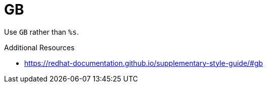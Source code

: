 :navtitle: GB
:keywords: reference, rule, GB

= GB

Use `GB` rather than `%s`.

.Additional Resources

* link:https://redhat-documentation.github.io/supplementary-style-guide/#gb[]

